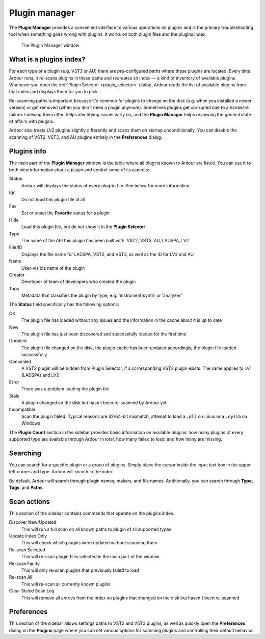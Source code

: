.. _plugin_manager:

Plugin manager
==============

The **Plugin Manager** provides a convenient interface to various
operations on plugins and is the primary troubleshooting tool when
something goes wrong with plugins. It works on both plugin files and the
plugins index.

.. figure:: images/plugin-manager.png
   :alt: The Plugin Manager window

   The Plugin Manager window

What is a plugins index?
------------------------

For each type of a plugin (e.g. VST3 or AU) there are pre-configured
paths where these plugins are located. Every time Ardour runs, it
re-scans plugins in these paths and recreates an index — a kind of
inventory of available plugins. Whenever you open the :ref:`Plugin
Selector <plugin_selector>` dialog, Ardour reads the list of
available plugins from that index and displays them for you to pick.

Re-scanning paths is important because it's common for plugins to change
on the disk (e.g. when you installed a newer version) or get removed
(when you don't need a plugin anymore). Sometimes plugins get corrupted
due to a hardware failure. Indexing them often helps identifying issues
early on, and the **Plugin Manager** helps reviewing the general state of
affairs with plugins.

Ardour also treats LV2 plugins slightly differently and scans them on
startup unconditionally. You can disable the scanning of VST2, VST3, and
AU plugins entirely in the **Preferences** dialog.

Plugins info
------------

The main part of the **Plugin Manager** window is the table where all
plugins known to Ardour are listed. You can use it to both view
information about a plugin and control some of its aspects:

Status
   Ardour will displays the status of every plug-in file. See below for
   more information

Ign
   Do not load this plugin file at all

Fav
   Set or unset the **Favorite** status for a plugin

Hide
   Load this plugin file, but do not show it in the **Plugin Selector**

Type
   The name of the API this plugin has been built with: VST2, VST3, AU,
   LADSPA, LV2

File/ID
   Displays the file name for LADSPA, VST2, and VST3, as well as the ID
   for LV2 and AU

Name
   User-visible name of the plugin

Creator
   Developer of team of developers who created the plugin

Tags
   Metadata that classifies the plugin by type, e.g. 'instrument|synth'
   or 'analyzer'

The **Status** field specifically has the following options:

OK
   The plugin file has loaded without any issues and the information in
   the cache about it is up to date

New
   The plugin file has just been discovered and successfully loaded for
   the first time

Updated
   The plugin file changed on the disk, the plugin cache has been
   updated accordingly, the plugin file loaded successfully

Concealed
   A VST2 plugin will be hidden from Plugin Selector, if a corresponding
   VST3 plugin exists. The same applies to LV1 (LADSPA) and LV2

Error
   There was a problem loading the plugin file

Stale
   A plugin changed on the disk but hasn't been re-scanned by Ardour yet

Incompatible
   Scan the plugin failed. Typical reasons are 32/64-bit mismatch,
   attempt to load a ``.dll`` on Linux or a ``.dylib`` on Windows

The **Plugin Count** section in the sidebar provides basic information
on available plugins: how many plugins of every supported type are
available through Ardour in total, how many failed to load, and how many
are missing.

Searching
---------

You can search for a specific plugin or a group of plugins. Simply place
the cursor inside the input text box in the upper left corner and type.
Ardour will search in the index

By default, Ardour will search through plugin names, makers, and file
names. Additionally, you can search through **Type**, **Tags**, and
**Paths**.

Scan actions
------------

This section of the sidebar contains commands that operate on the
plugins index.

Discover New/Updated
   This will run a full scan on all known paths to plugin of all
   supported types

Update Index Only
   This will check which plugins were updated without scanning them

Re-scan Selected
   This will re-scan plugin files selected in the main part of the
   window

Re-scan Faulty
   This will only re-scan plugins that previously failed to load

Re-scan All
   This will re-scan all currently known plugins

Clear Staled Scan Log
   This will remove all entries from the index on plugins that changed
   on the disk but haven't been re-scanned

Preferences
-----------

This section of the sidebar allows settings paths to VST2 and VST3
plugins, as well as quickly open the **Preferences** dialog on the
**Plugins** page where you can set various options for scanning plugins
and controlling their default behavior.

